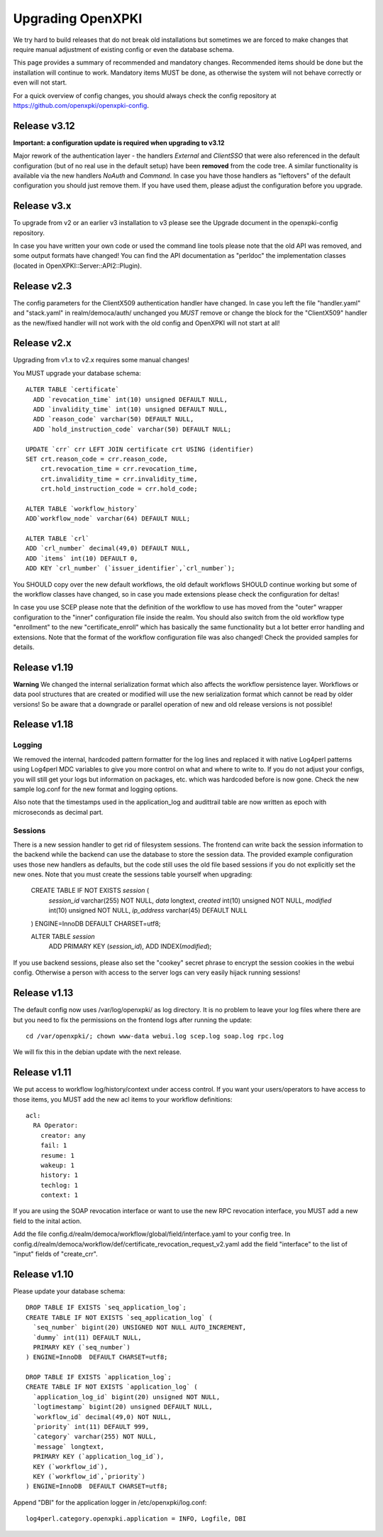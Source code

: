 
Upgrading OpenXPKI
==================

We try hard to build releases that do not break old installations but
sometimes we are forced to make changes that require manual adjustment
of existing config or even the database schema.

This page provides a summary of recommended and mandatory changes.
Recommended items should be done but the installation will continue
to work. Mandatory items MUST be done, as otherwise the system will
not behave correctly or even will not start.

For a quick overview of config changes, you should always check the
config repository at https://github.com/openxpki/openxpki-config.

Release v3.12
--------------

**Important: a configuration update is required when upgrading to v3.12**

Major rework of the authentication layer - the handlers `External` and `ClientSSO`
that were also referenced in the default configuration (but of no real use in the
default setup) have been **removed** from the code tree. A similar functionality
is available via the new handlers `NoAuth` and `Command`. In case you have those
handlers as "leftovers" of the default configuration you should just remove them.
If you have used them, please adjust the configuration before you upgrade.


Release v3.x
------------

To upgrade from v2 or an earlier v3 installation to v3 please see the Upgrade document in the openxpki-config repository.

In case you have written your own code or used the command line tools please note that the old API was removed, and some output formats have changed! You can find the API documentation as "perldoc" the implementation classes (located in OpenXPKI::Server::API2::Plugin).

Release v2.3
-------------

The config parameters for the ClientX509 authentication handler have changed. In case you left the file "handler.yaml" and "stack.yaml" in realm/democa/auth/ unchanged you *MUST* remove or change the block for the "ClientX509" handler as the new/fixed handler will not work with the old config and OpenXPKI will not start at all!

Release v2.x
-------------

Upgrading from v1.x to v2.x requires some manual changes!

You MUST upgrade your database schema::

    ALTER TABLE `certificate`
      ADD `revocation_time` int(10) unsigned DEFAULT NULL,
      ADD `invalidity_time` int(10) unsigned DEFAULT NULL,
      ADD `reason_code` varchar(50) DEFAULT NULL,
      ADD `hold_instruction_code` varchar(50) DEFAULT NULL;

    UPDATE `crr` crr LEFT JOIN certificate crt USING (identifier)
    SET crt.reason_code = crr.reason_code,
        crt.revocation_time = crr.revocation_time,
        crt.invalidity_time = crr.invalidity_time,
        crt.hold_instruction_code = crr.hold_code;

    ALTER TABLE `workflow_history`
    ADD`workflow_node` varchar(64) DEFAULT NULL;

    ALTER TABLE `crl`
    ADD `crl_number` decimal(49,0) DEFAULT NULL,
    ADD `items` int(10) DEFAULT 0,
    ADD KEY `crl_number` (`issuer_identifier`,`crl_number`);


You SHOULD copy over the new default workflows, the old default workflows
SHOULD continue working but some of the workflow classes have changed, so in
case you made extensions please check the configuration for deltas!

In case you use SCEP please note that the definition of the workflow to use
has moved from the "outer" wrapper configuration to the "inner" configuration
file inside the realm. You should also switch from the old workflow type
"enrollment" to the new "certificate_enroll" which has basically the same
functionality but a lot better error handling and extensions. Note that the
format of the workflow configuration file was also changed! Check the provided
samples for details.

Release v1.19
-------------

**Warning** We changed the internal serialization format which also
affects the workflow persistence layer. Workflows or data pool structures
that are created or modified will use the new serialization format which
cannot be read by older versions! So be aware that a downgrade or parallel
operation of new and old release versions is not possible!


Release v1.18
-------------

Logging
#######

We removed the internal, hardcoded pattern formatter for the log lines
and replaced it with native Log4perl patterns using Log4perl MDC variables
to give you more control on what and where to write to. If you do not
adjust your configs, you will still get your logs but information on
packages, etc. which was hardcoded before is now gone. Check the new
sample log.conf for the new format and logging options.

Also note that the timestamps used in the application_log and audittrail
table are now written as epoch with microseconds as decimal part.

Sessions
########

There is a new session handler to get rid of filesystem sessions. The
frontend can write back the session information to the backend while
the backend can use the database to store the session data. The provided
example configuration uses those new handlers as defaults, but the code
still uses the old file based sessions if you do not explicitly set the
new ones. Note that you must create the sessions table yourself when
upgrading:

    CREATE TABLE IF NOT EXISTS `session` (
      `session_id` varchar(255) NOT NULL,
      `data` longtext,
      `created` int(10) unsigned NOT NULL,
      `modified` int(10) unsigned NOT NULL,
      `ip_address` varchar(45) DEFAULT NULL
    ) ENGINE=InnoDB DEFAULT CHARSET=utf8;

    ALTER TABLE `session`
     ADD PRIMARY KEY (`session_id`), ADD INDEX(`modified`);

If you use backend sessions, please also set the "cookey" secret phrase
to encrypt the session cookies in the webui config. Otherwise a person
with access to the server logs can very easily hijack running sessions!


Release v1.13
-------------

The default config now uses /var/log/openxpki/ as log directory. It is no
problem to leave your log files where there are but you need to fix the
permissions on the frontend logs after running the update::

    cd /var/openxpki/; chown www-data webui.log scep.log soap.log rpc.log

We will fix this in the debian update with the next release.

Release v1.11
-------------

We put access to workflow log/history/context under access control. If
you want your users/operators to have access to those items, you MUST add
the new acl items to your workflow definitions::

  acl:
    RA Operator:
      creator: any
      fail: 1
      resume: 1
      wakeup: 1
      history: 1
      techlog: 1
      context: 1

If you are using the SOAP revocation interface or want to use the new RPC
revocation interface, you MUST add a new field to the inital action.

Add the file config.d/realm/democa/workflow/global/field/interface.yaml to
your config tree.
In config.d/realm/democa/workflow/def/certificate_revocation_request_v2.yaml
add the field "interface" to the list of "input" fields of "create_crr".


Release v1.10
-------------

Please update your database schema::

  DROP TABLE IF EXISTS `seq_application_log`;
  CREATE TABLE IF NOT EXISTS `seq_application_log` (
    `seq_number` bigint(20) UNSIGNED NOT NULL AUTO_INCREMENT,
    `dummy` int(11) DEFAULT NULL,
    PRIMARY KEY (`seq_number`)
  ) ENGINE=InnoDB  DEFAULT CHARSET=utf8;

  DROP TABLE IF EXISTS `application_log`;
  CREATE TABLE IF NOT EXISTS `application_log` (
    `application_log_id` bigint(20) unsigned NOT NULL,
    `logtimestamp` bigint(20) unsigned DEFAULT NULL,
    `workflow_id` decimal(49,0) NOT NULL,
    `priority` int(11) DEFAULT 999,
    `category` varchar(255) NOT NULL,
    `message` longtext,
    PRIMARY KEY (`application_log_id`),
    KEY (`workflow_id`),
    KEY (`workflow_id`,`priority`)
  ) ENGINE=InnoDB  DEFAULT CHARSET=utf8;

Append "DBI" for the application logger in /etc/openxpki/log.conf::

   log4perl.category.openxpki.application = INFO, Logfile, DBI





